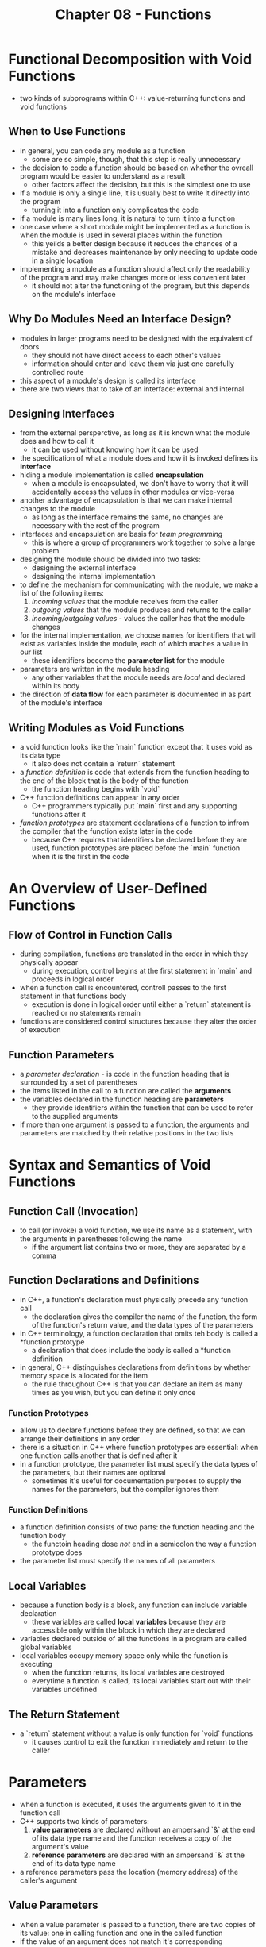 #+TITLE: Chapter 08 - Functions
* Functional Decomposition with Void Functions
- two kinds of subprograms within C++: value-returning functions and void functions
** When to Use Functions
- in general, you can code any module as a function
  + some are so simple, though, that this step is really unnecessary
- the decision to code a function should be based on whether the ovreall program would be easier to understand as a result
  + other factors affect the decision, but this is the simplest one to use
- if a module is only a single line, it is usually best to write it directly into the program
  + turning it into a function only complicates the code
- if a module is many lines long, it is natural to turn it into a function
- one case where a short module might be implemented as a function is when the module is used in several places within the function
  + this yeilds a better design because it reduces the chances of a mistake and decreases maintenance by only needing to update code in a single location
- implementing a mpdule as a function should affect only the readability of the program and may make changes more or less convenient later
  + it should not alter the functioning of the program, but this depends on the module's interface
** Why Do Modules Need an Interface Design?
- modules in larger programs need to be designed with the equivalent of doors
  + they should not have direct access to each other's values
  + information should enter and leave them via just one carefully controlled route
- this aspect of a module's design is called its interface
- there are two views that to take of an interface: external and internal
** Designing Interfaces
- from the external persperctive, as long as it is known what the module does and how to call it
  + it can be used without knowing how it can be used
- the specification of what a module does and how it is invoked defines its *interface*
- hiding a module implementation is called *encapsulation*
  + when a module is encapsulated, we don't have to worry that it will accidentally access the values in other modules or vice-versa
- another advantage of encapsulation is that we can make internal changes to the module
  + as long as the interface remains the same, no changes are necessary with the rest of the program
- interfaces and encapsulation are basis for /team programming/
  + this is where a group of programmers work together to solve a large problem
- designing the module should be divided into two tasks:
  + designing the external interface
  + designing the internal implementation
- to define the mechanism for communicating with the module, we make a list of the following items:
  1. /incoming values/ that the module receives from the caller
  2. /outgoing values/ that the module produces and returns to the caller
  3. /incoming/outgoing values/ - values the caller has that the module changes
- for the internal implementation, we choose names for identifiers that will exist as variables inside the module, each of which maches a value in our list
  + these identifiers become the *parameter list* for the module
- parameters are written in the module heading
  + any other variables that the module needs are /local/ and declared within its body
- the direction of *data flow* for each parameter is documented in as part of the module's interface
** Writing Modules as Void Functions
- a void function looks like the `main` function except that it uses void as its data type
  + it also does not contain a `return` statement
- a /function definition/ is code that extends from the function heading to the end of the block that is the body of the function
  + the function heading begins with `void`
- C++ function definitions can appear in any order
  + C++ programmers typically put `main` first and any supporting functions after it
- /function prototypes/ are statement declarations of a function to infrom the compiler that the function exists later in the code
  + because C++ requires that identifiers be declared before they are used, function prototypes are placed before the `main` function when it is the first in the code
* An Overview of User-Defined Functions
** Flow of Control in Function Calls
- during compilation, functions are translated in the order in which they physically appear
  + during execution, control begins at the first statement in `main` and proceeds in logical order
- when a function call is encountered, controll passes to the first statement in that functions body
  + execution is done in logical order until either a `return` statement is reached or no statements remain
- functions are considered control structures because they alter the order of execution
** Function Parameters
- a /parameter declaration/ - is code in the function heading that is surrounded by a set of parentheses
- the items listed in the call to a function are called the *arguments*
- the variables declared in the function heading are *parameters*
  + they provide identifiers within the function that can be used to refer to the supplied arguments
- if more than one argument is passed to a function, the arguments and parameters are matched by their relative positions in the two lists
* Syntax and Semantics of Void Functions
** Function Call (Invocation)
- to call (or invoke) a void function, we use its name as a statement, with the arguments in parentheses following the name
  + if the argument list contains two or more, they are separated by a comma
** Function Declarations and Definitions
- in C++, a function's declaration must physically precede any function call
  + the declaration gives the compiler the name of the function, the form of the function's return value, and the data types of the parameters
- in C++ terminology, a function declaration that omits teh body is called a *function prototype
  + a declaration that does include the body is called a *function definition
- in general, C++ distinguishes declarations from definitions by whether memory space is allocated for the item
  + the rule throughout C++ is that you can declare an item as many times as you wish, but you can define it only once
*** Function Prototypes
- allow us to declare functions before they are defined, so that we can arrange their definitions in any order
- there is a situation in C++ where function prototypes are essential: when one function calls another that is defined after it
- in a function prototype, the parameter list must specify the data types of the parameters, but their names are optional
  + sometimes it's useful for documentation purposes to supply the names for the parameters, but the compiler ignores them
*** Function Definitions
- a function definition consists of two parts: the function heading and the function body
  + the functoin heading dose /not/ end in a semicolon the way a function prototype does
- the parameter list must specify the names of all parameters
** Local Variables
- because a function body is a block, any function can include variable declaration
  + these variables are called *local variables* because they are accessible only within the block in which they are declared
- variables declared outside of all the functions in a program are called global variables
- local variables occupy memory space only while the function is executing
  + when the function returns, its local variables are destroyed
  + everytime a function is called, its local variables start out with their variables undefined
** The Return Statement
- a `return` statement without a value is only function for `void` functions
  + it causes control to exit the function immediately and return to the caller
* Parameters
- when a function is executed, it uses the arguments given to it in the function call
- C++ supports two kinds of parameters:
  1. *value parameters* are declared without an ampersand `&` at the end of its data type name and the function receives a copy of the argument's value
  2. *reference parameters* are declared with an ampersand `&` at the end of its data type name
- a reference parameters pass the location (memory address) of the caller's argument
** Value Parameters
- when a value parameter is passed to a function, there are two copies of its value: one in calling function and one in the called function
- if the value of an argument does not match it's corresponding parameter, it is implicitly coerced
** Reference Parameters
- declared by attaching an ampersand to the name of its data type
- called a reference parameter because the called function can refer to the corresponding argument directly
- when a referenc parameter is passed to a function, only one copy of the value exists
- when a function returns control to its caller, the link between the argument and the parameter is broken
- care must be taken when using a refence parameter because any change made to it affects the argument in the calling code
- implicit coercion does not happen with reference parameters
  + the value of the argument and parameter must match
** Using Expressions with Parameters
- only a variable should be passed as an argument to a reference parameter because a function can assign a new value to the argument
  + in contrast, an arbitrarily complicated expression can be passed to a value parameter
** A Last Word of Caution About Argument and Parameter Lists
- it is the programmer's responsibility to make sure that the argument list and parameter list match up semantically as well as syntactically
** Writing Assertions as Function Documentation
- the /precondition/ is an assertion describing everything that the function requires to be true at the moment when the caller invokes the function
- the /postcondition describes the state of the progrem at the moment when the function finishes executing
